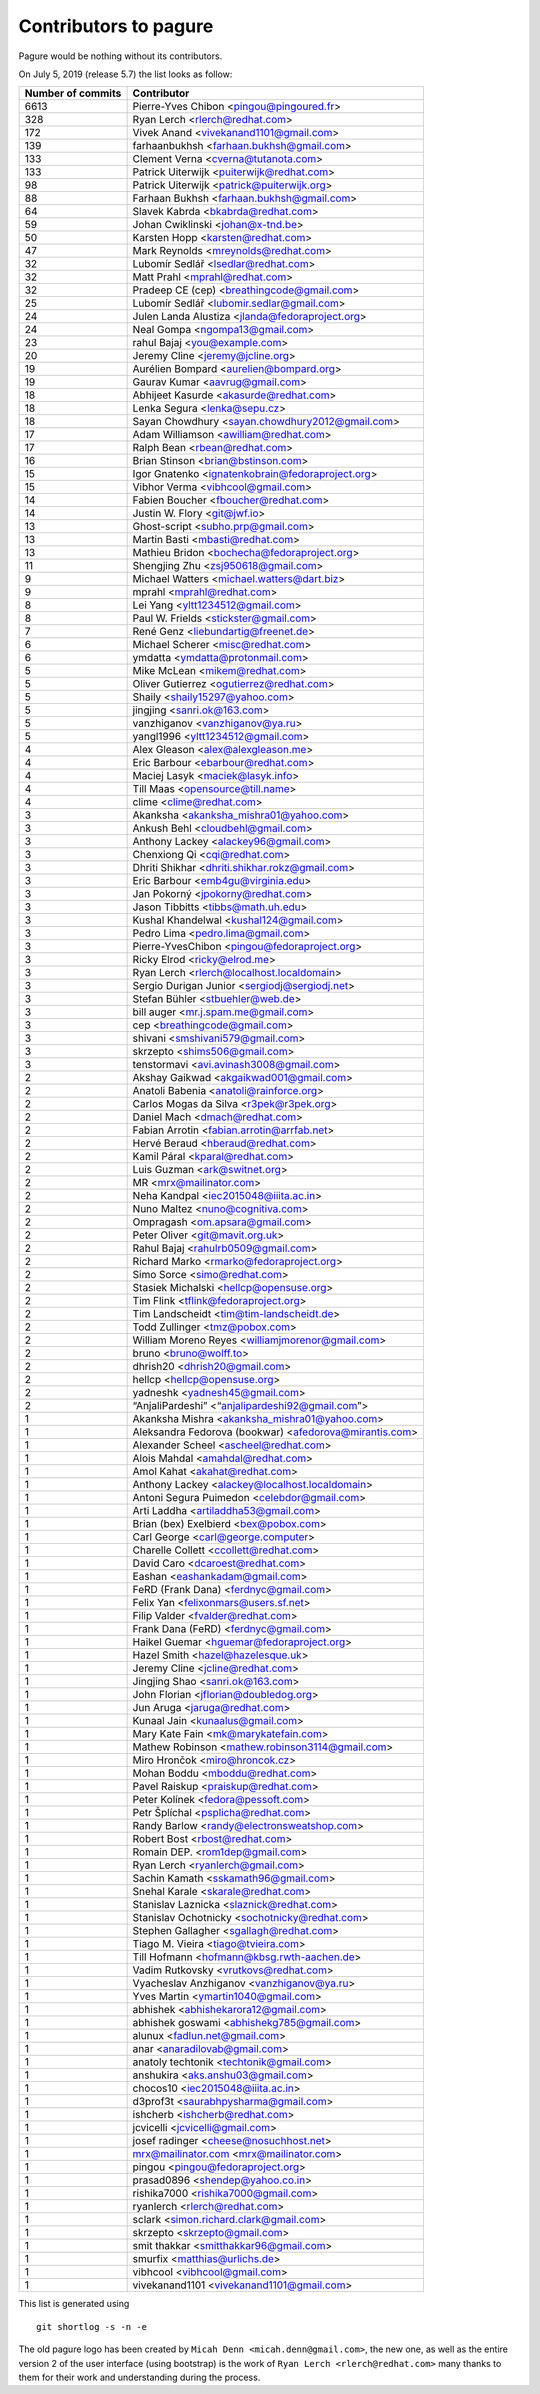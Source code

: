 Contributors to pagure
======================

Pagure would be nothing without its contributors.

On July 5, 2019 (release 5.7) the list looks as follow:

=================  ===========
Number of commits  Contributor
=================  ===========
  6613              Pierre-Yves Chibon <pingou@pingoured.fr>
   328              Ryan Lerch <rlerch@redhat.com>
   172              Vivek Anand <vivekanand1101@gmail.com>
   139              farhaanbukhsh <farhaan.bukhsh@gmail.com>
   133              Clement Verna <cverna@tutanota.com>
   133              Patrick Uiterwijk <puiterwijk@redhat.com>
    98              Patrick Uiterwijk <patrick@puiterwijk.org>
    88              Farhaan Bukhsh <farhaan.bukhsh@gmail.com>
    64              Slavek Kabrda <bkabrda@redhat.com>
    59              Johan Cwiklinski <johan@x-tnd.be>
    50              Karsten Hopp <karsten@redhat.com>
    47              Mark Reynolds <mreynolds@redhat.com>
    32              Lubomír Sedlář <lsedlar@redhat.com>
    32              Matt Prahl <mprahl@redhat.com>
    32              Pradeep CE (cep) <breathingcode@gmail.com>
    25              Lubomír Sedlář <lubomir.sedlar@gmail.com>
    24              Julen Landa Alustiza <jlanda@fedoraproject.org>
    24              Neal Gompa <ngompa13@gmail.com>
    23              rahul Bajaj <you@example.com>
    20              Jeremy Cline <jeremy@jcline.org>
    19              Aurélien Bompard <aurelien@bompard.org>
    19              Gaurav Kumar <aavrug@gmail.com>
    18              Abhijeet Kasurde <akasurde@redhat.com>
    18              Lenka Segura <lenka@sepu.cz>
    18              Sayan Chowdhury <sayan.chowdhury2012@gmail.com>
    17              Adam Williamson <awilliam@redhat.com>
    17              Ralph Bean <rbean@redhat.com>
    16              Brian Stinson <brian@bstinson.com>
    15              Igor Gnatenko <ignatenkobrain@fedoraproject.org>
    15              Vibhor Verma <vibhcool@gmail.com>
    14              Fabien Boucher <fboucher@redhat.com>
    14              Justin W. Flory <git@jwf.io>
    13              Ghost-script <subho.prp@gmail.com>
    13              Martin Basti <mbasti@redhat.com>
    13              Mathieu Bridon <bochecha@fedoraproject.org>
    11              Shengjing Zhu <zsj950618@gmail.com>
     9              Michael Watters <michael.watters@dart.biz>
     9              mprahl <mprahl@redhat.com>
     8              Lei Yang <yltt1234512@gmail.com>
     8              Paul W. Frields <stickster@gmail.com>
     7              René Genz <liebundartig@freenet.de>
     6              Michael Scherer <misc@redhat.com>
     6              ymdatta <ymdatta@protonmail.com>
     5              Mike McLean <mikem@redhat.com>
     5              Oliver Gutierrez <ogutierrez@redhat.com>
     5              Shaily <shaily15297@yahoo.com>
     5              jingjing <sanri.ok@163.com>
     5              vanzhiganov <vanzhiganov@ya.ru>
     5              yangl1996 <yltt1234512@gmail.com>
     4              Alex Gleason <alex@alexgleason.me>
     4              Eric Barbour <ebarbour@redhat.com>
     4              Maciej Lasyk <maciek@lasyk.info>
     4              Till Maas <opensource@till.name>
     4              clime <clime@redhat.com>
     3              Akanksha <akanksha_mishra01@yahoo.com>
     3              Ankush Behl <cloudbehl@gmail.com>
     3              Anthony Lackey <alackey96@gmail.com>
     3              Chenxiong Qi <cqi@redhat.com>
     3              Dhriti Shikhar <dhriti.shikhar.rokz@gmail.com>
     3              Eric Barbour <emb4gu@virginia.edu>
     3              Jan Pokorný <jpokorny@redhat.com>
     3              Jason Tibbitts <tibbs@math.uh.edu>
     3              Kushal Khandelwal <kushal124@gmail.com>
     3              Pedro Lima <pedro.lima@gmail.com>
     3              Pierre-YvesChibon <pingou@fedoraproject.org>
     3              Ricky Elrod <ricky@elrod.me>
     3              Ryan Lerch <rlerch@localhost.localdomain>
     3              Sergio Durigan Junior <sergiodj@sergiodj.net>
     3              Stefan Bühler <stbuehler@web.de>
     3              bill auger <mr.j.spam.me@gmail.com>
     3              cep <breathingcode@gmail.com>
     3              shivani <smshivani579@gmail.com>
     3              skrzepto <shims506@gmail.com>
     3              tenstormavi <avi.avinash3008@gmail.com>
     2              Akshay Gaikwad <akgaikwad001@gmail.com>
     2              Anatoli Babenia <anatoli@rainforce.org>
     2              Carlos Mogas da Silva <r3pek@r3pek.org>
     2              Daniel Mach <dmach@redhat.com>
     2              Fabian Arrotin <fabian.arrotin@arrfab.net>
     2              Hervé Beraud <hberaud@redhat.com>
     2              Kamil Páral <kparal@redhat.com>
     2              Luis Guzman <ark@switnet.org>
     2              MR <mrx@mailinator.com>
     2              Neha Kandpal <iec2015048@iiita.ac.in>
     2              Nuno Maltez <nuno@cognitiva.com>
     2              Ompragash <om.apsara@gmail.com>
     2              Peter Oliver <git@mavit.org.uk>
     2              Rahul Bajaj <rahulrb0509@gmail.com>
     2              Richard Marko <rmarko@fedoraproject.org>
     2              Simo Sorce <simo@redhat.com>
     2              Stasiek Michalski <hellcp@opensuse.org>
     2              Tim Flink <tflink@fedoraproject.org>
     2              Tim Landscheidt <tim@tim-landscheidt.de>
     2              Todd Zullinger <tmz@pobox.com>
     2              William Moreno Reyes <williamjmorenor@gmail.com>
     2              bruno <bruno@wolff.to>
     2              dhrish20 <dhrish20@gmail.com>
     2              hellcp <hellcp@opensuse.org>
     2              yadneshk <yadnesh45@gmail.com>
     2              “AnjaliPardeshi” <“anjalipardeshi92@gmail.com”>
     1              Akanksha Mishra <akanksha_mishra01@yahoo.com>
     1              Aleksandra Fedorova (bookwar) <afedorova@mirantis.com>
     1              Alexander Scheel <ascheel@redhat.com>
     1              Alois Mahdal <amahdal@redhat.com>
     1              Amol Kahat <akahat@redhat.com>
     1              Anthony Lackey <alackey@localhost.localdomain>
     1              Antoni Segura Puimedon <celebdor@gmail.com>
     1              Arti Laddha <artiladdha53@gmail.com>
     1              Brian (bex) Exelbierd <bex@pobox.com>
     1              Carl George <carl@george.computer>
     1              Charelle Collett <ccollett@redhat.com>
     1              David Caro <dcaroest@redhat.com>
     1              Eashan <eashankadam@gmail.com>
     1              FeRD (Frank Dana) <ferdnyc@gmail.com>
     1              Felix Yan <felixonmars@users.sf.net>
     1              Filip Valder <fvalder@redhat.com>
     1              Frank Dana (FeRD) <ferdnyc@gmail.com>
     1              Haikel Guemar <hguemar@fedoraproject.org>
     1              Hazel Smith <hazel@hazelesque.uk>
     1              Jeremy Cline <jcline@redhat.com>
     1              Jingjing Shao <sanri.ok@163.com>
     1              John Florian <jflorian@doubledog.org>
     1              Jun Aruga <jaruga@redhat.com>
     1              Kunaal Jain <kunaalus@gmail.com>
     1              Mary Kate Fain <mk@marykatefain.com>
     1              Mathew Robinson <mathew.robinson3114@gmail.com>
     1              Miro Hrončok <miro@hroncok.cz>
     1              Mohan Boddu <mboddu@redhat.com>
     1              Pavel Raiskup <praiskup@redhat.com>
     1              Peter Kolínek <fedora@pessoft.com>
     1              Petr Šplíchal <psplicha@redhat.com>
     1              Randy Barlow <randy@electronsweatshop.com>
     1              Robert Bost <rbost@redhat.com>
     1              Romain DEP. <rom1dep@gmail.com>
     1              Ryan Lerch <ryanlerch@gmail.com>
     1              Sachin Kamath <sskamath96@gmail.com>
     1              Snehal Karale <skarale@redhat.com>
     1              Stanislav Laznicka <slaznick@redhat.com>
     1              Stanislav Ochotnicky <sochotnicky@redhat.com>
     1              Stephen Gallagher <sgallagh@redhat.com>
     1              Tiago M. Vieira <tiago@tvieira.com>
     1              Till Hofmann <hofmann@kbsg.rwth-aachen.de>
     1              Vadim Rutkovsky <vrutkovs@redhat.com>
     1              Vyacheslav Anzhiganov <vanzhiganov@ya.ru>
     1              Yves Martin <ymartin1040@gmail.com>
     1              abhishek <abhishekarora12@gmail.com>
     1              abhishek goswami <abhishekg785@gmail.com>
     1              alunux <fadlun.net@gmail.com>
     1              anar <anaradilovab@gmail.com>
     1              anatoly techtonik <techtonik@gmail.com>
     1              anshukira <aks.anshu03@gmail.com>
     1              chocos10 <iec2015048@iiita.ac.in>
     1              d3prof3t <saurabhpysharma@gmail.com>
     1              ishcherb <ishcherb@redhat.com>
     1              jcvicelli <jcvicelli@gmail.com>
     1              josef radinger <cheese@nosuchhost.net>
     1              mrx@mailinator.com <mrx@mailinator.com>
     1              pingou <pingou@fedoraproject.org>
     1              prasad0896 <shendep@yahoo.co.in>
     1              rishika7000 <rishika7000@gmail.com>
     1              ryanlerch <rlerch@redhat.com>
     1              sclark <simon.richard.clark@gmail.com>
     1              skrzepto <skrzepto@gmail.com>
     1              smit thakkar <smitthakkar96@gmail.com>
     1              smurfix <matthias@urlichs.de>
     1              vibhcool <vibhcool@gmail.com>
     1              vivekanand1101 <vivekanand1101@gmail.com>
=================  ===========

This list is generated using

::

  git shortlog -s -n -e


The old pagure logo has been created by ``Micah Denn <micah.denn@gmail.com>``,
the new one, as well as the entire version 2 of the user interface (using
bootstrap) is the work of ``Ryan Lerch <rlerch@redhat.com>`` many thanks
to them for their work and understanding during the process.
